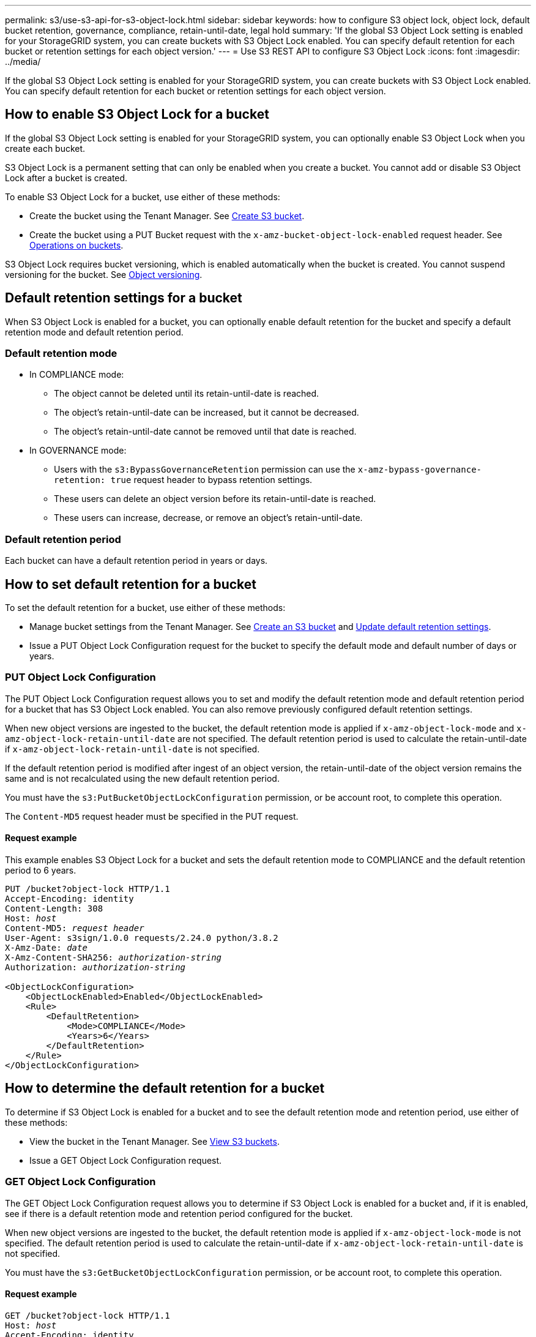 ---
permalink: s3/use-s3-api-for-s3-object-lock.html
sidebar: sidebar
keywords: how to configure S3 object lock, object lock, default bucket retention, governance, compliance, retain-until-date, legal hold
summary: 'If the global S3 Object Lock setting is enabled for your StorageGRID system, you can create buckets with S3 Object Lock enabled. You can specify default retention for each bucket or retention settings for each object version.'
---
= Use S3 REST API to configure S3 Object Lock
:icons: font
:imagesdir: ../media/

[.lead]
If the global S3 Object Lock setting is enabled for your StorageGRID system, you can create buckets with S3 Object Lock enabled. You can specify default retention for each bucket or retention settings for each object version.

== How to enable S3 Object Lock for a bucket

If the global S3 Object Lock setting is enabled for your StorageGRID system, you can optionally enable S3 Object Lock when you create each bucket. 

S3 Object Lock is a permanent setting that can only be enabled when you create a bucket. You cannot add or disable S3 Object Lock after a bucket is created.

To enable S3 Object Lock for a bucket, use either of these methods:

* Create the bucket using the Tenant Manager. See xref:../tenant/creating-s3-bucket.adoc[Create S3 bucket].

* Create the bucket using a PUT Bucket request with the `x-amz-bucket-object-lock-enabled` request header. See xref:operations-on-buckets.adoc[Operations on buckets].

S3 Object Lock requires bucket versioning, which is enabled automatically when the bucket is created. You cannot suspend versioning for the bucket. See xref:object-versioning.adoc[Object versioning].

== Default retention settings for a bucket

When S3 Object Lock is enabled for a bucket, you can optionally enable default retention for the bucket and specify a default retention mode and default retention period.

=== Default retention mode

* In COMPLIANCE mode:

** The object cannot be deleted until its retain-until-date is reached. 
** The object's retain-until-date can be increased, but it cannot be decreased.
** The object's retain-until-date cannot be removed until that date is reached.  

* In GOVERNANCE mode:

** Users with the `s3:BypassGovernanceRetention` permission can use the `x-amz-bypass-governance-retention: true` request header to bypass retention settings.
** These users can delete an object version before its retain-until-date is reached.
** These users can increase, decrease, or remove an object's retain-until-date.

=== Default retention period

Each bucket can have a default retention period in years or days. 

== How to set default retention for a bucket

To set the default retention for a bucket, use either of these methods:

* Manage bucket settings from the Tenant Manager. See xref:../tenant/creating-s3-bucket.adoc[Create an S3 bucket] and xref:../tenant/update-default-retention-settings.adoc[Update default retention settings]. 
* Issue a PUT Object Lock Configuration request for the bucket to specify the default mode and default number of days or years. 


=== PUT Object Lock Configuration

The PUT Object Lock Configuration request allows you to set and  modify the default retention mode and default retention period for a bucket that has S3 Object Lock enabled. You can also remove previously configured default retention settings.

When new object versions are ingested to the bucket, the default retention mode is applied if `x-amz-object-lock-mode` and `x-amz-object-lock-retain-until-date` are not specified. The default retention period is used to calculate the retain-until-date if `x-amz-object-lock-retain-until-date` is not specified.

If the default retention period is modified after ingest of an object version, the retain-until-date of the object version remains the same and is not recalculated using the new default retention period.

You must have the `s3:PutBucketObjectLockConfiguration` permission, or be account root, to complete this operation.

The `Content-MD5` request header must be specified in the PUT request.


==== Request example
This example enables S3 Object Lock for a bucket and sets the default retention mode to COMPLIANCE and the default retention period to 6 years.

[subs="specialcharacters,quotes"]
----
PUT /bucket?object-lock HTTP/1.1
Accept-Encoding: identity
Content-Length: 308
Host: _host_
Content-MD5: _request header_
User-Agent: s3sign/1.0.0 requests/2.24.0 python/3.8.2
X-Amz-Date: _date_
X-Amz-Content-SHA256: _authorization-string_
Authorization: _authorization-string_

<ObjectLockConfiguration>
    <ObjectLockEnabled>Enabled</ObjectLockEnabled>
    <Rule>
        <DefaultRetention>
            <Mode>COMPLIANCE</Mode>
            <Years>6</Years>
        </DefaultRetention>
    </Rule>
</ObjectLockConfiguration>
----


== How to determine the default retention for a bucket

To determine if S3 Object Lock is enabled for a bucket and to see the default retention mode and retention period, use either of these methods:

* View the bucket in the Tenant Manager. See xref:../tenant/viewing-s3-bucket-details.adoc[View S3 buckets].
* Issue a GET Object Lock Configuration request.

=== GET Object Lock Configuration

The GET Object Lock Configuration request allows you to determine if S3 Object Lock is enabled for a bucket and, if it is enabled, see if there is a default retention mode and retention period configured for the bucket.

When new object versions are ingested to the bucket, the default retention mode is applied if `x-amz-object-lock-mode` is not specified. The default retention period is used to calculate the retain-until-date if `x-amz-object-lock-retain-until-date` is not specified.

You must have the `s3:GetBucketObjectLockConfiguration` permission, or be account root, to complete this operation.

==== Request example

[subs="specialcharacters,quotes"]
----
GET /bucket?object-lock HTTP/1.1
Host: _host_
Accept-Encoding: identity
User-Agent: aws-cli/1.18.106 Python/3.8.2 Linux/4.4.0-18362-Microsoft botocore/1.17.29
x-amz-date: _date_
x-amz-content-sha256: _authorization-string_
Authorization: _authorization-string_
----

==== Response example

----
HTTP/1.1 200 OK
x-amz-id-2: iVmcB7OXXJRkRH1FiVq1151/T24gRfpwpuZrEG11Bb9ImOMAAe98oxSpXlknabA0LTvBYJpSIXk=
x-amz-request-id: B34E94CACB2CEF6D
Date: Fri, 04 Sep 2020 22:47:09 GMT
Transfer-Encoding: chunked
Server: AmazonS3

<?xml version="1.0" encoding="UTF-8"?>
<ObjectLockConfiguration xmlns="http://s3.amazonaws.com/doc/2006-03-01/">
    <ObjectLockEnabled>Enabled</ObjectLockEnabled>
    <Rule>
        <DefaultRetention>
            <Mode>COMPLIANCE</Mode>
            <Years>6</Years>
        </DefaultRetention>
    </Rule>
</ObjectLockConfiguration>
----

== How to specify retention settings for an object

A bucket with S3 Object Lock enabled can contain a combination of objects with and without S3 Object Lock retention settings. 

Object-level retention settings are specified using the S3 REST API. The retention settings for an object override any default retention settings for the bucket. 

You can specify the following settings for each object:

* *Retention mode*: Either COMPLIANCE or GOVERNANCE.

* *Retain-until-date*: A date specifying how long the object version must be retained by StorageGRID.

** In COMPLIANCE mode, if the retain-until-date is in the future, the object can be retrieved, but it cannot be modified or deleted. The retain-until-date can be increased, but this date cannot be decreased or removed.

** In GOVERNANCE mode, users with special permission can bypass the retain-until-date setting. They can delete an object version before its retention period has elapsed. They can also increase, decrease, or even remove the retain-until-date. 

* *Legal hold*: Applying a legal hold to an object version immediately locks that object. For example, you might need to put a legal hold on an object that is related to an investigation or legal dispute. A legal hold has no expiration date, but remains in place until it is explicitly removed. 
+
The legal hold setting for an object is independent of the retention mode and the retain-until-date. If an object version is under a legal hold, no one can delete that version.


To specify S3 Object Lock settings when adding an object version to a bucket, issue a xref:put-object.adoc[PUT Object], xref:put-object-copy.adoc[PUT Object - Copy], or xref:initiate-multipart-upload.adoc[Initiate Multipart Upload] request. 


You can use the following:

* `x-amz-object-lock-mode`, which can be COMPLIANCE or GOVERNANCE (case sensitive).
+
NOTE: If you specify `x-amz-object-lock-mode`, you must also specify `x-amz-object-lock-retain-until-date`.

* `x-amz-object-lock-retain-until-date`

** The retain-until-date value must be in the format `2020-08-10T21:46:00Z`. Fractional seconds are allowed, but only 3 decimal digits are preserved (milliseconds precision). Other ISO 8601 formats are not allowed.
** The retain-until-date must be in the future.

* `x-amz-object-lock-legal-hold`
+
If legal hold is ON (case-sensitive), the object is placed under a legal hold. If legal hold is OFF, no legal hold is placed. Any other value results in a 400 Bad Request (InvalidArgument) error.

If you use any of these request headers, be aware of these restrictions:

* The `Content-MD5` request header is required if any `x-amz-object-lock-*` request header is present in the PUT Object request. `Content-MD5` is not required for PUT Object - Copy or Initiate Multipart Upload.
* If the bucket does not have S3 Object Lock enabled and a `x-amz-object-lock-*` request header is present, a 400 Bad Request (InvalidRequest) error is returned.
* The PUT Object request supports the use of `x-amz-storage-class: REDUCED_REDUNDANCY` to match AWS behavior. However, when an object is ingested into a bucket with S3 Object Lock enabled, StorageGRID will always perform a dual-commit ingest.
* A subsequent GET or HEAD Object version response will include the headers `x-amz-object-lock-mode`, `x-amz-object-lock-retain-until-date`, and `x-amz-object-lock-legal-hold`, if configured and if the request sender has the correct `s3:Get*` permissions.

You can use the `s3:object-lock-remaining-retention-days` policy condition key to limit the minimum and maximum allowable retention periods for your objects.

== How to update retention settings for an object

If you need to update the legal hold or retention settings for an existing object version, you can perform the following object subresource operations:

* `PUT Object legal-hold`
+
If the new legal-hold value is ON, the object is placed under a legal hold. If the legal-hold value is OFF, the legal hold is lifted.

* `PUT Object retention`
** The mode value can be COMPLIANCE or GOVERNANCE (case sensitive).
** The retain-until-date value must be in the format `2020-08-10T21:46:00Z`. Fractional seconds are allowed, but only 3 decimal digits are preserved (milliseconds precision). Other ISO 8601 formats are not allowed.
** If an object version has an existing retain-until-date, you can only increase it. The new value must be in the future.

== How to use GOVERNANCE mode

Users who have the `s3:BypassGovernanceRetention` permission can bypass the active retention settings of an object that uses GOVERNANCE mode. Any DELETE or PUT Object retention operations must include the `x-amz-bypass-governance-retention:true` request header. These users can perform these additional operations:

* Perform DELETE Object or DELETE Multiple Objects operations to delete an object version before its retention period has elapsed.
+
Objects that are under a legal hold cannot be deleted. Legal hold must be OFF. 

* Perform PUT Object retention operations that change an object version's mode from GOVERNANCE to COMPLIANCE before the object's retention period has elapsed.
+
Changing the mode from COMPLIANCE to GOVERNANCE is never allowed.

* Perform PUT Object retention operations to increase, decrease, or remove an object version's retention period.


.Related information

* xref:../ilm/managing-objects-with-s3-object-lock.adoc[Manage objects with S3 Object Lock]

* xref:../tenant/using-s3-object-lock.adoc[Use S3 Object Lock to retain objects]

* https://docs.aws.amazon.com/AmazonS3/latest/userguide/object-lock.html[Amazon Simple Storage Service User Guide: Using S3 Object Lock^]
